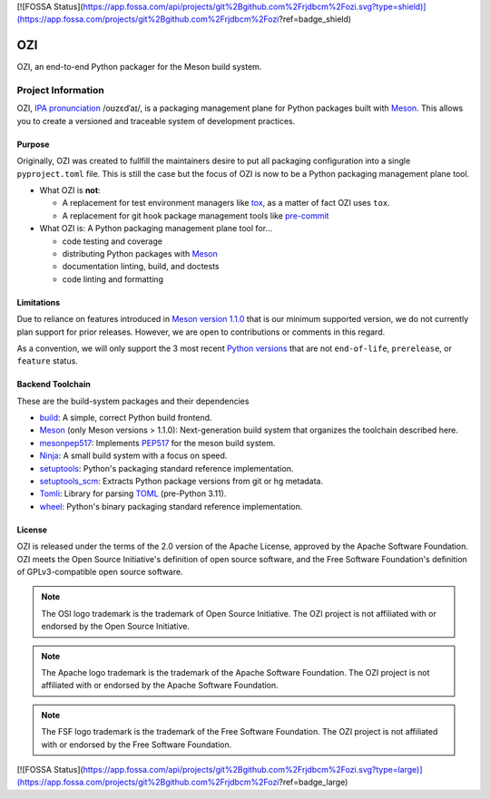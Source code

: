 [![FOSSA Status](https://app.fossa.com/api/projects/git%2Bgithub.com%2Frjdbcm%2Fozi.svg?type=shield)](https://app.fossa.com/projects/git%2Bgithub.com%2Frjdbcm%2Fozi?ref=badge_shield)

.. Copyright 2023 Ross J. Duff MSc 
   The copyright holder licenses this file
   to you under the Apache License, Version 2.0 (the
   "License"); you may not use this file except in compliance
   with the License.  You may obtain a copy of the License at

      http://www.apache.org/licenses/LICENSE-2.0

   Unless required by applicable law or agreed to in writing,
   software distributed under the License is distributed on an
   "AS IS" BASIS, WITHOUT WARRANTIES OR CONDITIONS OF ANY
   KIND, either express or implied.  See the License for the
   specific language governing permissions and limitations
   under the License.
===
OZI
===

|py-version-badge| |slsa-level3-badge| |semantic-release-badge|
|coverage-badge| |pytest-plugins-badge| 
|bandit-badge| |black-badge| |isort-badge| |flake8-badge| |pyright-badge| |pylint-ckpt-badge| |rst-lint-badge|

OZI, an end-to-end Python packager for the Meson build system.

.. image:: https://raw.githubusercontent.com/sigstore/community/main/artwork/badge/sigstore_codesigned_purple.png
 :align: right
 :height: 140
 :target: https://www.sigstore.dev/

Project Information
-------------------

OZI,
`IPA pronunciation <http://ipa-reader.xyz/?text=o%CA%8Az%C9%9Bd%CB%88a%C9%AA&voice=Salli>`_ /oʊzɛdˈaɪ/,
is a packaging management plane for Python packages
built with Meson_. This allows you to create a versioned and traceable
system of development practices.

Purpose
^^^^^^^

Originally, OZI was created to fullfill the maintainers desire to put all packaging configuration
into a single ``pyproject.toml`` file. This is still the case but the focus of OZI is now to be a
Python packaging management plane tool. 

* What OZI is **not**:

  * A replacement for test environment managers like tox_, as a matter of fact OZI uses ``tox``.
  * A replacement for git hook package management tools like pre-commit_

* What OZI is: A Python packaging management plane tool for...

  * code testing and coverage
  * distributing Python packages with Meson_
  * documentation linting, build, and doctests
  * code linting and formatting

Limitations
^^^^^^^^^^^

Due to reliance on features introduced in
`Meson version 1.1.0 <https://mesonbuild.com/Release-notes-for-1-1-0.html>`_
that is our minimum supported version, we do not currently plan support for prior releases. 
However, we are open to contributions or comments in this regard. 

As a convention, we will only support 
the 3 most recent `Python versions <https://devguide.python.org/versions/#versions>`_
that are not ``end-of-life``, ``prerelease``, or ``feature`` status.

Backend Toolchain
^^^^^^^^^^^^^^^^^

These are the build-system packages and their dependencies

* build_:
  A simple, correct Python build frontend.
* Meson_ (only Meson versions > 1.1.0):
  Next-generation build system that organizes the toolchain described here.
* mesonpep517_:
  Implements PEP517_ for the meson build system.
* Ninja_:
  A small build system with a focus on speed.
* setuptools_:
  Python's packaging standard reference implementation.
* setuptools_scm_:
  Extracts Python package versions from git or hg metadata.
* Tomli_:
  Library for parsing TOML_ (pre-Python 3.11).  
* wheel_:
  Python's binary packaging standard reference implementation.

License
^^^^^^^

OZI is released under the terms of the 2.0 version of the Apache License,
approved by the Apache Software Foundation. OZI meets the Open Source Initiative's definition of
open source software, and the Free Software Foundation's definition of GPLv3-compatible open 
source software.

|osi-logo| |asf-logo| |fsf-logo|

.. note::
   The OSI logo trademark is the trademark of Open Source Initiative.
   The OZI project is not affiliated with or endorsed by the Open Source Initiative.

.. note::
   The Apache logo trademark is the trademark of the Apache Software Foundation.
   The OZI project is not affiliated with or endorsed by the Apache Software Foundation.

.. note::
   The FSF logo trademark is the trademark of the Free Software Foundation.
   The OZI project is not affiliated with or endorsed by the Free Software Foundation.



.. |py-version-badge| image:: https://img.shields.io/badge/Python%20Version-3.9%20%7C%203.10%20%7C%203.11-blue

.. |pylint-ckpt-badge| image:: https://img.shields.io/badge/linting-%E2%9C%94%20Pylint%3A%2010.00%2F10-informational

.. |slsa-level3-badge| image:: https://slsa.dev/images/gh-badge-level3.svg

.. |semantic-release-badge| image:: https://img.shields.io/badge/semantic--release-gitmoji-e10079?logo=semantic-release
    :target: https://github.com/python-semantic-release/python-semantic-release
    :alt: Automatic Semantic Versioning for Python projects
.. |bandit-badge| image:: https://img.shields.io/badge/security-%E2%9C%94%20bandit-yellow.svg
    :target: https://github.com/PyCQA/bandit
    :alt: Security Status

.. |pytest-plugins-badge| image:: https://img.shields.io/badge/Pytest-asyncio%20cov%20%20hypothesis%20mock%20randomly%20tcpclient-informational

.. |black-badge| image:: https://img.shields.io/badge/code%20style-%E2%9C%94%20black-000000.svg
    :target: https://github.com/psf/black

.. |flake8-badge| image:: https://img.shields.io/badge/code%20quality-%E2%9C%94%20Flake8-informational
.. |isort-badge| image:: https://img.shields.io/badge/%20imports-%E2%9C%94%20isort-%231674b1?style=flat&labelColor=ef8336
    :target: https://pycqa.github.io/isort/
.. |pyright-badge| image:: https://img.shields.io/badge/typing-%E2%9C%94%20Pyright%3A%200%20e%2C%200%20w%2C%200%20i-informational
.. |rst-lint-badge| image:: https://img.shields.io/badge/rst--lint-%E2%9C%94%20README.rst-informational

.. |coverage-badge| image:: https://img.shields.io/badge/Coverage.py-%E2%9C%94%20100%25-success

.. |osi-logo| image:: https://149753425.v2.pressablecdn.com/wp-content/uploads/2009/06/OSIApproved_100X125.png
 :height: 100
 :alt: OSI Approved Open Source License under Keyhole Logo
 :target: https://opensource.org/

.. |asf-logo| image:: https://www.apache.org/foundation/press/kit/asf_logo_url.png
 :height: 100
 :alt: Apache-2.0 License
 :target: https://www.apache.org/

.. |fsf-logo| image:: https://www.gnu.org/graphics/logo-fsf.org.png
 :width: 330
 :alt: GPL-compatible Open Source License
 :target: https://www.gnu.org/


.. _TOML: https://toml.io/en/
.. _PEP517: https://peps.python.org/pep-0517/
.. _build: https://pypi.org/project/build/
.. _mesonpep517: https://pypi.org/project/mesonpep517
.. _Ninja: https://pypi.org/project/ninja/
.. _setuptools: https://pypi.org/project/setuptools/
.. _setuptools_scm: https://pypi.org/project/setuptools_scm/
.. _Tomli: https://pypi.org/project/tomli/
.. _wheel: https://pypi.org/project/wheel/
.. _pre-commit: https://pre-commit.com/
.. _tox: https://tox.wiki/en/latest/
.. _Meson: https://mesonbuild.com/


[![FOSSA Status](https://app.fossa.com/api/projects/git%2Bgithub.com%2Frjdbcm%2Fozi.svg?type=large)](https://app.fossa.com/projects/git%2Bgithub.com%2Frjdbcm%2Fozi?ref=badge_large)